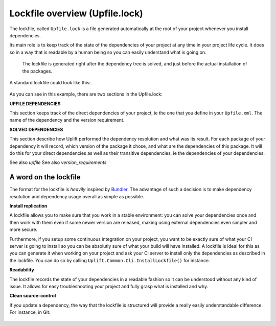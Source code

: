 Lockfile overview (Upfile.lock)
===============================

The lockfile, called ``Upfile.lock`` is a file generated automatically at the root of your project
whenever you install dependencies.

Its main role is to keep track of the state of the dependencies of your project at any time in your
project life cycle. It does so in a way that is readable by a human being so you can easily
understand what is going on.

    .. note::
    
    The lockfile is generated right after the dependency tree is solved, and just before the actual
    installation of the packages.
    

A standard lockfile could look like this:

    .. code-block:: text
        :emphasize-lines: 1,6

        # UPFILE DEPENDENCIES
        MyLoggerPackage (1.*)
        MyBluetoothPackage (2.1.7+)
        MySaveSystemPackage (1.2.6!)

        # SOLVED DEPENDENCIES
        MyLoggerPackage (1.4.2)
            MySerializationPackage (1.0.0+)
        MyBluetoothPackage (2.1.9)
        MySaveSystemPackage (1.2.6)
            MySerializationPackage (1.8.7+)
        MySerializationPackage (1.9.3)

As you can see in this example, there are two sections in the Upfile.lock:

**UPFILE DEPENDENCIES**

This section keeps track of the direct dependencies of your project, ie the one that you define in
your ``Upfile.xml``. The name of the dependency and the version requirement.

**SOLVED DEPENDENCIES**

This section describe how Uplift performed the dependency resolution and what was its result. For
each package of your dependency it will record, which version of the package it chose, and what are
the dependencies of this package. It will do this for your direct dependencies as well as their
transitive dependencies, ie the dependencies of your dependencies.

See also `upfile`
See also `version_requirements`

A word on the lockfile
----------------------

The format for the lockfile is *heavily* inspired by `Bundler <https://bundler.io/>`_. The advantage
of such a decision is to make dependency resolution and dependency usage overall as simple as
possible.

**Install replication**

A lockfile allows you to make sure that you work in a stable environment: you can solve your
dependencies once and then work with them even if some newer version are released, making using
external dependencies even simpler and more secure.

Furthermore, if you setup some continuous integration on your project, you want to be exactly sure
of what your CI server is going to install so you can be absolutly sure of what your build will have
installed. A lockfile is ideal for this as you can generate it when working on your project and ask
your CI server to install only the dependencies as described in the lockfile. You can do so by
calling ``Uplift.Common.Cli.InstallLockfile()`` for instance.

**Readability**

The lockfile records the state of your dependencies in a readable fashion so it can be understood
without any kind of issue. It allows for easy troubleshooting your project and fully grasp what is
installed and why.

**Clean source-control**

If you update a dependency, the way that the lockfile is structured will provide a really easily
understandable difference. For instance, in Git:

    .. code-block:: text
        :emphasize-lines: 9,10

        diff --git a/Upfile.lock b/Upfile.lock
        index af7a2aa..66a11dc 100644
        --- a/Upfile.lock
        +++ b/Upfile.lock
        @@ -8,7 +8,7 @@ MyBluetoothPackage (2.1.7+)
        MySaveSystemPackage (1.2.6!)

        # SOLVED DEPENDENCIES
        -MyLoggerPackage (1.4.2)
        +MyLoggerPackage (1.4.3)
